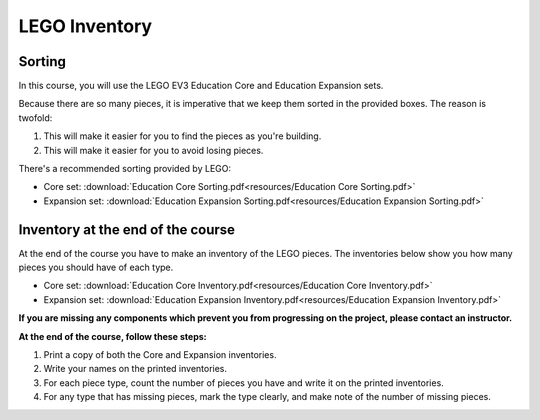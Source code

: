 LEGO Inventory
==========================================

Sorting
------------

In this course, you will use the LEGO EV3 Education Core and Education Expansion sets.

Because there are so many pieces, it is imperative that we keep them sorted in the provided boxes. The reason is twofold:

#. This will make it easier for you to find the pieces as you're building.
#. This will make it easier for you to avoid losing pieces.

There's a recommended sorting provided by LEGO:

* Core set: :download:`Education Core Sorting.pdf<resources/Education Core Sorting.pdf>`
* Expansion set: :download:`Education Expansion Sorting.pdf<resources/Education Expansion Sorting.pdf>`



Inventory at the end of the course
----------------------------------

At the end of the course you have to make an inventory of the LEGO pieces. The inventories below show you how many pieces you should have of each type.

* Core set: :download:`Education Core Inventory.pdf<resources/Education Core Inventory.pdf>`
* Expansion set: :download:`Education Expansion Inventory.pdf<resources/Education Expansion Inventory.pdf>`

**If you are missing any components which prevent you from progressing on the project, please contact an instructor.**

**At the end of the course, follow these steps:**

#. Print a copy of both the Core and Expansion inventories.
#. Write your names on the printed inventories.
#. For each piece type, count the number of pieces you have and write it on the printed inventories.
#. For any type that has missing pieces, mark the type clearly, and make note of the number of missing pieces.